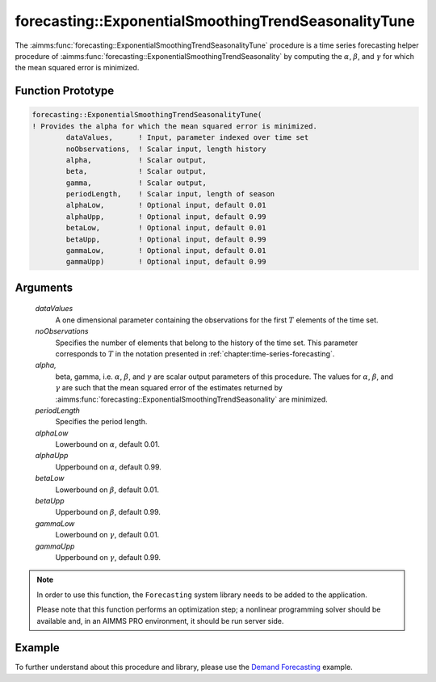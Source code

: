 .. aimms:function:: forecasting::ExponentialSmoothingTrendSeasonalityTune(dataValues, noObservations, alpha, beta, gamma, periodLength, alphaLow, alphaUpp, betaLow, betaUpp, gammaLow, gammaUpp)

forecasting::ExponentialSmoothingTrendSeasonalityTune
=====================================================

The :aimms:func:`forecasting::ExponentialSmoothingTrendSeasonalityTune` procedure
is a time series forecasting helper procedure of :aimms:func:`forecasting::ExponentialSmoothingTrendSeasonality` by computing
the :math:`\alpha`, :math:`\beta`, and :math:`\gamma` for which the mean
squared error is minimized.

Function Prototype
------------------

.. code-block:: aimms

        forecasting::ExponentialSmoothingTrendSeasonalityTune(    
        ! Provides the alpha for which the mean squared error is minimized.
                dataValues,      ! Input, parameter indexed over time set
                noObservations,  ! Scalar input, length history
                alpha,           ! Scalar output,  
                beta,            ! Scalar output,  
                gamma,           ! Scalar output,  
                periodLength,    ! Scalar input, length of season
                alphaLow,        ! Optional input, default 0.01
                alphaUpp,        ! Optional input, default 0.99          
                betaLow,         ! Optional input, default 0.01
                betaUpp,         ! Optional input, default 0.99          
                gammaLow,        ! Optional input, default 0.01
                gammaUpp)        ! Optional input, default 0.99          

Arguments
---------

    *dataValues*
        A one dimensional parameter containing the observations for the first
        :math:`T` elements of the time set.

    *noObservations*
        Specifies the number of elements that belong to the history of the time
        set. This parameter corresponds to :math:`T` in the notation presented
        in :ref:`chapter:time-series-forecasting`.

    *alpha,*
        beta, gamma, i.e. :math:`\alpha`, :math:`\beta`, and :math:`\gamma` are
        scalar output parameters of this procedure. The values for
        :math:`\alpha`, :math:`\beta`, and :math:`\gamma` are such that the mean
        squared error of the estimates returned by :aimms:func:`forecasting::ExponentialSmoothingTrendSeasonality` are minimized.

    *periodLength*
        Specifies the period length.

    *alphaLow*
        Lowerbound on :math:`\alpha`, default 0.01.

    *alphaUpp*
        Upperbound on :math:`\alpha`, default 0.99.

    *betaLow*
        Lowerbound on :math:`\beta`, default 0.01.

    *betaUpp*
        Upperbound on :math:`\beta`, default 0.99.

    *gammaLow*
        Lowerbound on :math:`\gamma`, default 0.01.

    *gammaUpp*
        Upperbound on :math:`\gamma`, default 0.99.

.. note::

    In order to use this function, the ``Forecasting`` system library needs
    to be added to the application.
    
    Please note that this function performs an optimization step; 
    a nonlinear programming solver should be available and, in an AIMMS PRO environment, 
    it should be run server side.

Example
-------

To further understand about this procedure and library, please use the `Demand Forecasting <https://how-to.aimms.com/Articles/550/550-demand-forecasting.html>`_ example. 
